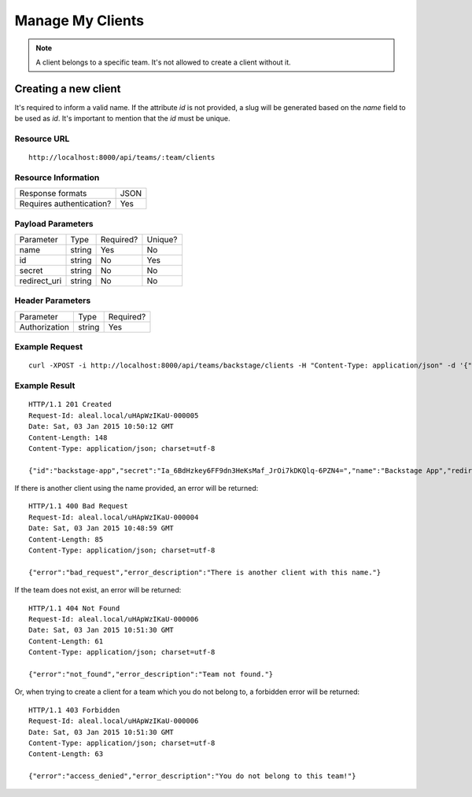==================
Manage My Clients
==================

.. note::

  A client belongs to a specific team. It's not allowed to create a client without it.


Creating a new client
----------------------
It's required to inform a valid name. If the attribute `id` is not provided, a slug will be generated based on the `name` field to be used as `id`. It's important to mention that the `id` must be unique.


Resource URL
============
.. highlight:: bash

::

  http://localhost:8000/api/teams/:team/clients


Resource Information
====================

+---------------------------+----------+
| Response formats          |   JSON   |
+---------------------------+----------+
| Requires authentication?  |    Yes   |
+---------------------------+----------+


Payload Parameters
==================
+-------------------+--------------+-------------------+-------------------+
|    Parameter      |     Type     |     Required?     |      Unique?      |
+-------------------+--------------+-------------------+-------------------+
| name              |    string    | Yes               | No                |
+-------------------+--------------+-------------------+-------------------+
| id                |    string    | No                | Yes               |
+-------------------+--------------+-------------------+-------------------+
| secret            |    string    | No                | No                |
+-------------------+--------------+-------------------+-------------------+
| redirect_uri      |    string    | No                | No                |
+-------------------+--------------+-------------------+-------------------+


Header Parameters
=================
+-----------------+--------------+-------------------+
|    Parameter    |     Type     |     Required?     |
+-----------------+--------------+-------------------+
| Authorization   |    string    | Yes               |
+-----------------+--------------+-------------------+


Example Request
===============

.. highlight:: bash

::

  curl -XPOST -i http://localhost:8000/api/teams/backstage/clients -H "Content-Type: application/json" -d '{"name": "Backstage App"}' -H "Authorization: Token hfbXZtQSxQQIAayKVneI8tkeAKHZHgY5JVr03r3YJuI="

Example Result
==============
.. highlight:: bash

::

  HTTP/1.1 201 Created
  Request-Id: aleal.local/uHApWzIKaU-000005
  Date: Sat, 03 Jan 2015 10:50:12 GMT
  Content-Length: 148
  Content-Type: application/json; charset=utf-8

  {"id":"backstage-app","secret":"Ia_6BdHzkey6FF9dn3HeKsMaf_JrOi7kDKQlq-6PZN4=","name":"Backstage App","redirect_uri":"","owner":"alice@example.org","team":"backstage"}

If there is another client using the name provided, an error will be returned:

.. highlight:: bash

::

  HTTP/1.1 400 Bad Request
  Request-Id: aleal.local/uHApWzIKaU-000004
  Date: Sat, 03 Jan 2015 10:48:59 GMT
  Content-Length: 85
  Content-Type: application/json; charset=utf-8

  {"error":"bad_request","error_description":"There is another client with this name."}


If the team does not exist, an error will be returned:

.. highlight:: bash

::

  HTTP/1.1 404 Not Found
  Request-Id: aleal.local/uHApWzIKaU-000006
  Date: Sat, 03 Jan 2015 10:51:30 GMT
  Content-Length: 61
  Content-Type: application/json; charset=utf-8

  {"error":"not_found","error_description":"Team not found."}

Or, when trying to create a client for a team which you do not belong to, a forbidden error will be returned:

.. highlight:: bash

::

  HTTP/1.1 403 Forbidden
  Request-Id: aleal.local/uHApWzIKaU-000006
  Date: Sat, 03 Jan 2015 10:51:30 GMT
  Content-Type: application/json; charset=utf-8
  Content-Length: 63

  {"error":"access_denied","error_description":"You do not belong to this team!"}
